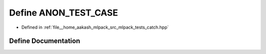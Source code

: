 .. _exhale_define_catch_8hpp_1ab41cb63be394c30d48fa579bf8352f18:

Define ANON_TEST_CASE
=====================

- Defined in :ref:`file__home_aakash_mlpack_src_mlpack_tests_catch.hpp`


Define Documentation
--------------------


.. doxygendefine:: ANON_TEST_CASE
